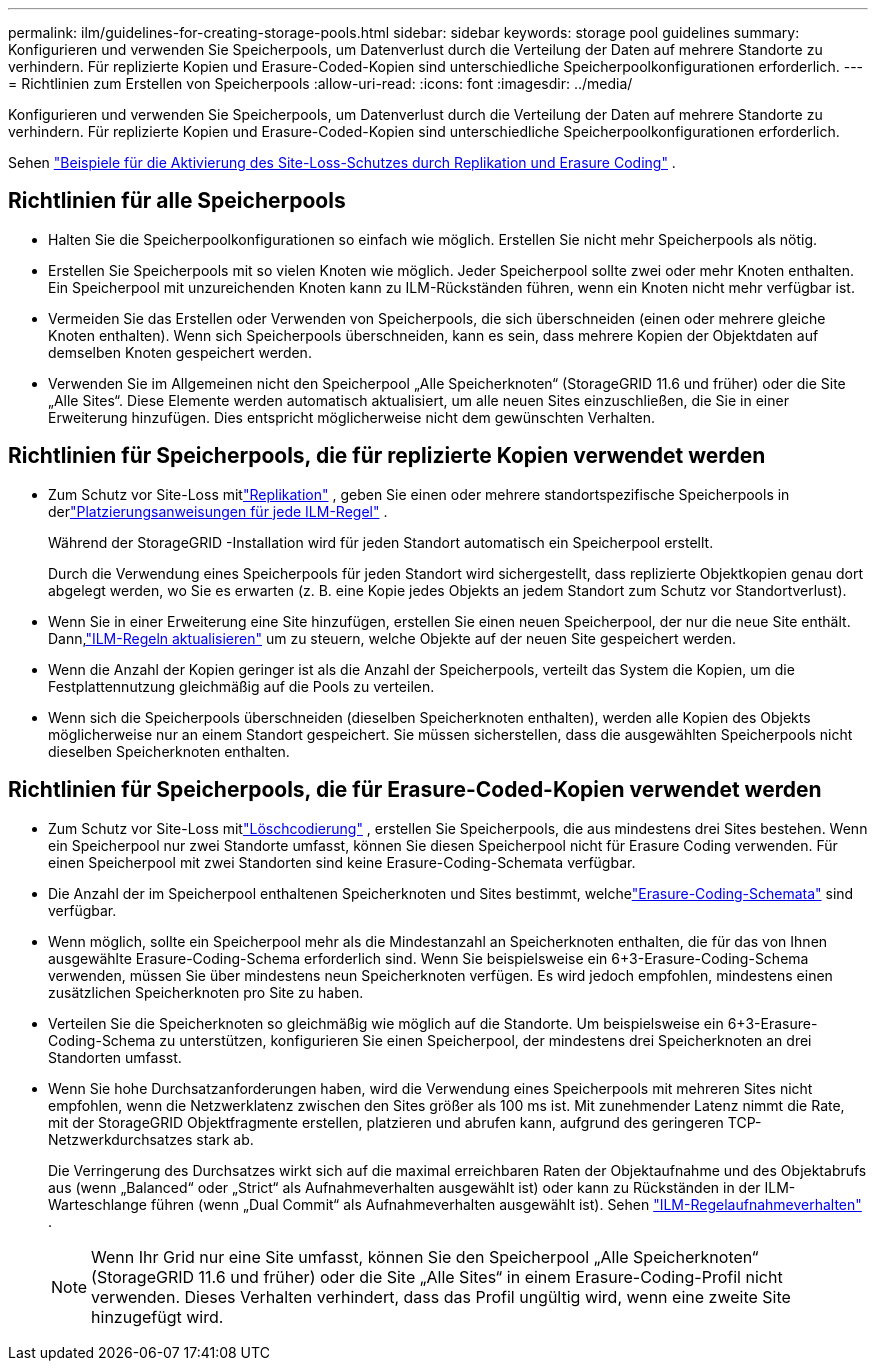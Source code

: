 ---
permalink: ilm/guidelines-for-creating-storage-pools.html 
sidebar: sidebar 
keywords: storage pool guidelines 
summary: Konfigurieren und verwenden Sie Speicherpools, um Datenverlust durch die Verteilung der Daten auf mehrere Standorte zu verhindern.  Für replizierte Kopien und Erasure-Coded-Kopien sind unterschiedliche Speicherpoolkonfigurationen erforderlich. 
---
= Richtlinien zum Erstellen von Speicherpools
:allow-uri-read: 
:icons: font
:imagesdir: ../media/


[role="lead"]
Konfigurieren und verwenden Sie Speicherpools, um Datenverlust durch die Verteilung der Daten auf mehrere Standorte zu verhindern.  Für replizierte Kopien und Erasure-Coded-Kopien sind unterschiedliche Speicherpoolkonfigurationen erforderlich.

Sehen link:using-multiple-storage-pools-for-cross-site-replication.html["Beispiele für die Aktivierung des Site-Loss-Schutzes durch Replikation und Erasure Coding"] .



== Richtlinien für alle Speicherpools

* Halten Sie die Speicherpoolkonfigurationen so einfach wie möglich.  Erstellen Sie nicht mehr Speicherpools als nötig.
* Erstellen Sie Speicherpools mit so vielen Knoten wie möglich.  Jeder Speicherpool sollte zwei oder mehr Knoten enthalten.  Ein Speicherpool mit unzureichenden Knoten kann zu ILM-Rückständen führen, wenn ein Knoten nicht mehr verfügbar ist.
* Vermeiden Sie das Erstellen oder Verwenden von Speicherpools, die sich überschneiden (einen oder mehrere gleiche Knoten enthalten).  Wenn sich Speicherpools überschneiden, kann es sein, dass mehrere Kopien der Objektdaten auf demselben Knoten gespeichert werden.
* Verwenden Sie im Allgemeinen nicht den Speicherpool „Alle Speicherknoten“ (StorageGRID 11.6 und früher) oder die Site „Alle Sites“.  Diese Elemente werden automatisch aktualisiert, um alle neuen Sites einzuschließen, die Sie in einer Erweiterung hinzufügen. Dies entspricht möglicherweise nicht dem gewünschten Verhalten.




== Richtlinien für Speicherpools, die für replizierte Kopien verwendet werden

* Zum Schutz vor Site-Loss mitlink:what-replication-is.html["Replikation"] , geben Sie einen oder mehrere standortspezifische Speicherpools in derlink:create-ilm-rule-define-placements.html["Platzierungsanweisungen für jede ILM-Regel"] .
+
Während der StorageGRID -Installation wird für jeden Standort automatisch ein Speicherpool erstellt.

+
Durch die Verwendung eines Speicherpools für jeden Standort wird sichergestellt, dass replizierte Objektkopien genau dort abgelegt werden, wo Sie es erwarten (z. B. eine Kopie jedes Objekts an jedem Standort zum Schutz vor Standortverlust).

* Wenn Sie in einer Erweiterung eine Site hinzufügen, erstellen Sie einen neuen Speicherpool, der nur die neue Site enthält.  Dann,link:working-with-ilm-rules-and-ilm-policies.html#edit-an-ilm-rule["ILM-Regeln aktualisieren"] um zu steuern, welche Objekte auf der neuen Site gespeichert werden.
* Wenn die Anzahl der Kopien geringer ist als die Anzahl der Speicherpools, verteilt das System die Kopien, um die Festplattennutzung gleichmäßig auf die Pools zu verteilen.
* Wenn sich die Speicherpools überschneiden (dieselben Speicherknoten enthalten), werden alle Kopien des Objekts möglicherweise nur an einem Standort gespeichert.  Sie müssen sicherstellen, dass die ausgewählten Speicherpools nicht dieselben Speicherknoten enthalten.




== Richtlinien für Speicherpools, die für Erasure-Coded-Kopien verwendet werden

* Zum Schutz vor Site-Loss mitlink:what-erasure-coding-is.html["Löschcodierung"] , erstellen Sie Speicherpools, die aus mindestens drei Sites bestehen.  Wenn ein Speicherpool nur zwei Standorte umfasst, können Sie diesen Speicherpool nicht für Erasure Coding verwenden.  Für einen Speicherpool mit zwei Standorten sind keine Erasure-Coding-Schemata verfügbar.
* Die Anzahl der im Speicherpool enthaltenen Speicherknoten und Sites bestimmt, welchelink:what-erasure-coding-schemes-are.html["Erasure-Coding-Schemata"] sind verfügbar.
* Wenn möglich, sollte ein Speicherpool mehr als die Mindestanzahl an Speicherknoten enthalten, die für das von Ihnen ausgewählte Erasure-Coding-Schema erforderlich sind.  Wenn Sie beispielsweise ein 6+3-Erasure-Coding-Schema verwenden, müssen Sie über mindestens neun Speicherknoten verfügen.  Es wird jedoch empfohlen, mindestens einen zusätzlichen Speicherknoten pro Site zu haben.
* Verteilen Sie die Speicherknoten so gleichmäßig wie möglich auf die Standorte.  Um beispielsweise ein 6+3-Erasure-Coding-Schema zu unterstützen, konfigurieren Sie einen Speicherpool, der mindestens drei Speicherknoten an drei Standorten umfasst.
* Wenn Sie hohe Durchsatzanforderungen haben, wird die Verwendung eines Speicherpools mit mehreren Sites nicht empfohlen, wenn die Netzwerklatenz zwischen den Sites größer als 100 ms ist.  Mit zunehmender Latenz nimmt die Rate, mit der StorageGRID Objektfragmente erstellen, platzieren und abrufen kann, aufgrund des geringeren TCP-Netzwerkdurchsatzes stark ab.
+
Die Verringerung des Durchsatzes wirkt sich auf die maximal erreichbaren Raten der Objektaufnahme und des Objektabrufs aus (wenn „Balanced“ oder „Strict“ als Aufnahmeverhalten ausgewählt ist) oder kann zu Rückständen in der ILM-Warteschlange führen (wenn „Dual Commit“ als Aufnahmeverhalten ausgewählt ist). Sehen link:what-ilm-rule-is.html#ilm-rule-ingest-behavior["ILM-Regelaufnahmeverhalten"] .

+

NOTE: Wenn Ihr Grid nur eine Site umfasst, können Sie den Speicherpool „Alle Speicherknoten“ (StorageGRID 11.6 und früher) oder die Site „Alle Sites“ in einem Erasure-Coding-Profil nicht verwenden.  Dieses Verhalten verhindert, dass das Profil ungültig wird, wenn eine zweite Site hinzugefügt wird.


